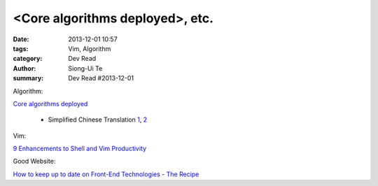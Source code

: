 <Core algorithms deployed>, etc.
################################

:date: 2013-12-01 10:57
:tags: Vim, Algorithm
:category: Dev Read
:author: Siong-Ui Te
:summary: Dev Read #2013-12-01


Algorithm:

`Core algorithms deployed <http://cstheory.stackexchange.com/questions/19759/core-algorithms-deployed>`_

  * Simplified Chinese Translation
    `1 <http://www.infoq.com/cn/news/2013/11/Core-algorithms-deployed>`__,
    `2 <http://www.linuxeden.com/html/news/20131201/146012.html>`__

Vim:

`9 Enhancements to Shell and Vim Productivity <http://www.danielmiessler.com/blog/enhancements-to-shell-and-vim-productivity>`_


Good Website:

`How to keep up to date on Front-End Technologies - The Recipe <http://uptodate.frontendrescue.org/>`_

